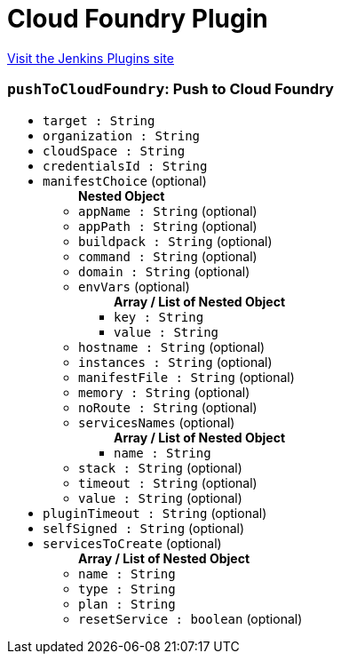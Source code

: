 = Cloud Foundry Plugin
:page-layout: pipelinesteps

:notitle:
:description:
:author:
:email: jenkinsci-users@googlegroups.com
:sectanchors:
:toc: left
:compat-mode!:


++++
<a href="https://plugins.jenkins.io/cloudfoundry">Visit the Jenkins Plugins site</a>
++++


=== `pushToCloudFoundry`: Push to Cloud Foundry
++++
<ul><li><code>target : String</code>
</li>
<li><code>organization : String</code>
</li>
<li><code>cloudSpace : String</code>
</li>
<li><code>credentialsId : String</code>
</li>
<li><code>manifestChoice</code> (optional)
<ul><b>Nested Object</b>
<li><code>appName : String</code> (optional)
</li>
<li><code>appPath : String</code> (optional)
</li>
<li><code>buildpack : String</code> (optional)
</li>
<li><code>command : String</code> (optional)
</li>
<li><code>domain : String</code> (optional)
</li>
<li><code>envVars</code> (optional)
<ul><b>Array / List of Nested Object</b>
<li><code>key : String</code>
</li>
<li><code>value : String</code>
</li>
</ul></li>
<li><code>hostname : String</code> (optional)
</li>
<li><code>instances : String</code> (optional)
</li>
<li><code>manifestFile : String</code> (optional)
</li>
<li><code>memory : String</code> (optional)
</li>
<li><code>noRoute : String</code> (optional)
</li>
<li><code>servicesNames</code> (optional)
<ul><b>Array / List of Nested Object</b>
<li><code>name : String</code>
</li>
</ul></li>
<li><code>stack : String</code> (optional)
</li>
<li><code>timeout : String</code> (optional)
</li>
<li><code>value : String</code> (optional)
</li>
</ul></li>
<li><code>pluginTimeout : String</code> (optional)
</li>
<li><code>selfSigned : String</code> (optional)
</li>
<li><code>servicesToCreate</code> (optional)
<ul><b>Array / List of Nested Object</b>
<li><code>name : String</code>
</li>
<li><code>type : String</code>
</li>
<li><code>plan : String</code>
</li>
<li><code>resetService : boolean</code> (optional)
</li>
</ul></li>
</ul>


++++
